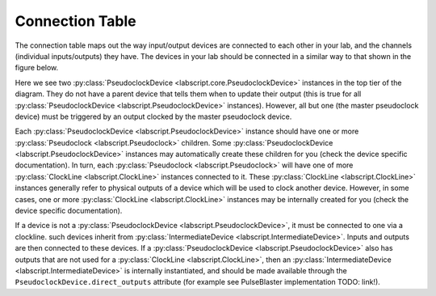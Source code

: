 Connection Table
================
The connection table maps out the way input/output devices are connected to each other in your lab, and the channels (individual inputs/outputs) they have. The devices in your lab should be connected in a similar way to that shown in the figure below.

.. image:: img/connection_diagram.png
	:alt: Example wiring diagram.

Here we see two :py:class:`PseudoclockDevice <labscript.core.PseudoclockDevice>` instances in the top tier of the diagram. They do not have a parent device that tells them when to update their output (this is true for all :py:class:`PseudoclockDevice <labscript.PseudoclockDevice>` instances). However, all but one (the master pseudoclock device) must be triggered by an output clocked by the master pseudoclock device. 

Each :py:class:`PseudoclockDevice <labscript.PseudoclockDevice>` instance should have one or more :py:class:`Pseudoclock <labscript.Pseudoclock>` children. Some :py:class:`PseudoclockDevice <labscript.PseudoclockDevice>` instances may automatically create these children for you (check the device specific documentation). In turn, each :py:class:`Pseudoclock <labscript.Pseudoclock>` will have one of more :py:class:`ClockLine <labscript.ClockLine>` instances connected to it. These :py:class:`ClockLine <labscript.ClockLine>` instances generally refer to physical outputs of a device which will be used to clock another device. However, in some cases, one or more :py:class:`ClockLine <labscript.ClockLine>` instances may be internally created for you (check the device specific documentation).

If a device is not a :py:class:`PseudoclockDevice <labscript.PseudoclockDevice>`, it must be connected to one via a clockline. such devices inherit from :py:class:`IntermediateDevice <labscript.IntermediateDevice>`. Inputs and outputs are then connected to these devices. If a :py:class:`PseudoclockDevice <labscript.PseudoclockDevice>` also has outputs that are not used for a :py:class:`ClockLine <labscript.ClockLine>`, then an :py:class:`IntermediateDevice <labscript.IntermediateDevice>` is internally instantiated, and should be made available through the ``PseudoclockDevice.direct_outputs`` attribute (for example see PulseBlaster implementation TODO: link!).

